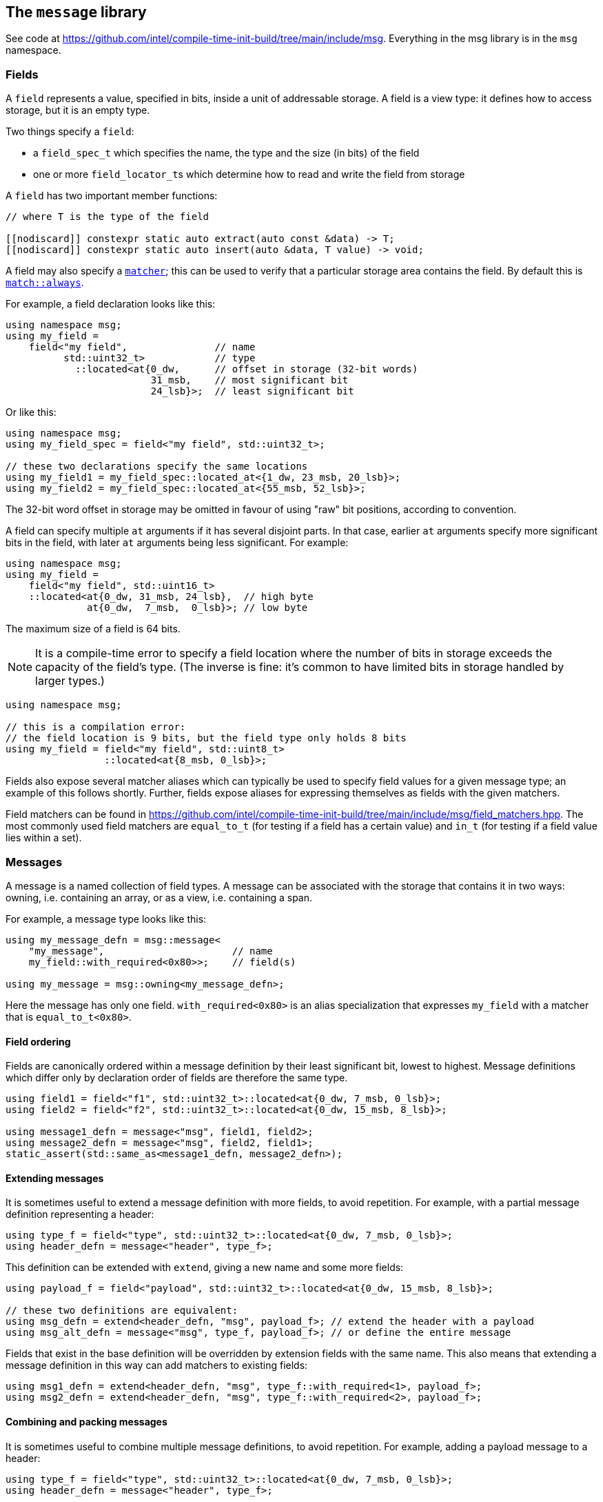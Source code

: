 
== The `message` library

See code at
https://github.com/intel/compile-time-init-build/tree/main/include/msg.
Everything in the msg library is in the `msg` namespace.

=== Fields

A `field` represents a value, specified in bits, inside a unit of addressable
storage. A field is a view type: it defines how to access storage, but
it is an empty type.

Two things specify a `field`:

- a `field_spec_t` which specifies the name, the type and the size (in bits) of
  the field
- one or more `field_locator_t`​s which determine how to read and write the field from
  storage

A `field` has two important member functions:
[source,cpp]
----
// where T is the type of the field

[[nodiscard]] constexpr static auto extract(auto const &data) -> T;
[[nodiscard]] constexpr static auto insert(auto &data, T value) -> void;
----

A field may also specify a xref:match.adoc#_what_is_a_matcher[`matcher`]; this
can be used to verify that a particular storage area contains the field. By
default this is xref:match.adoc#_basic_matchers[`match::always`].

For example, a field declaration looks like this:
[source,cpp]
----
using namespace msg;
using my_field =
    field<"my field",               // name
          std::uint32_t>            // type
            ::located<at{0_dw,      // offset in storage (32-bit words)
                         31_msb,    // most significant bit
                         24_lsb}>;  // least significant bit
----

Or like this:
[source,cpp]
----
using namespace msg;
using my_field_spec = field<"my field", std::uint32_t>;

// these two declarations specify the same locations
using my_field1 = my_field_spec::located_at<{1_dw, 23_msb, 20_lsb}>;
using my_field2 = my_field_spec::located_at<{55_msb, 52_lsb}>;
----
The 32-bit word offset in storage may be omitted in favour of using "raw" bit
positions, according to convention.

A field can specify multiple `at` arguments if it has several disjoint parts. In
that case, earlier `at` arguments specify more significant bits in the field,
with later `at` arguments being less significant. For example:
[source,cpp]
----
using namespace msg;
using my_field =
    field<"my field", std::uint16_t>
    ::located<at{0_dw, 31_msb, 24_lsb},  // high byte
              at{0_dw,  7_msb,  0_lsb}>; // low byte
----

The maximum size of a field is 64 bits.

NOTE: It is a compile-time error to specify a field location where the number of
bits in storage exceeds the capacity of the field's type. (The inverse is fine:
it's common to have limited bits in storage handled by larger types.)
[source,cpp]
----
using namespace msg;

// this is a compilation error:
// the field location is 9 bits, but the field type only holds 8 bits
using my_field = field<"my field", std::uint8_t>
                 ::located<at{8_msb, 0_lsb}>;
----

Fields also expose several matcher aliases which can typically be used to
specify field values for a given message type; an example of this follows
shortly. Further, fields expose aliases for expressing themselves as fields with
the given matchers.

Field matchers can be found in
https://github.com/intel/compile-time-init-build/tree/main/include/msg/field_matchers.hpp.
The most commonly used field matchers are `equal_to_t` (for testing if a field
has a certain value) and `in_t` (for testing if a field value lies within a set).

=== Messages

A message is a named collection of field types. A message can be associated with
the storage that contains it in two ways: owning, i.e. containing an array, or
as a view, i.e. containing a span.

For example, a message type looks like this:
[source,cpp]
----
using my_message_defn = msg::message<
    "my_message",                      // name
    my_field::with_required<0x80>>;    // field(s)

using my_message = msg::owning<my_message_defn>;
----

Here the message has only one field. `with_required<0x80>` is an alias
specialization that expresses `my_field` with a matcher that is
`equal_to_t<0x80>`.

==== Field ordering

Fields are canonically ordered within a message definition by their least
significant bit, lowest to highest. Message definitions which differ only by
declaration order of fields are therefore the same type.

[source,cpp]
----
using field1 = field<"f1", std::uint32_t>::located<at{0_dw, 7_msb, 0_lsb}>;
using field2 = field<"f2", std::uint32_t>::located<at{0_dw, 15_msb, 8_lsb}>;

using message1_defn = message<"msg", field1, field2>;
using message2_defn = message<"msg", field2, field1>;
static_assert(std::same_as<message1_defn, message2_defn>);
----

==== Extending messages

It is sometimes useful to extend a message definition with more fields, to avoid
repetition. For example, with a partial message definition representing a
header:

[source,cpp]
----
using type_f = field<"type", std::uint32_t>::located<at{0_dw, 7_msb, 0_lsb}>;
using header_defn = message<"header", type_f>;
----

This definition can be extended with `extend`, giving a new name and some more fields:

[source,cpp]
----
using payload_f = field<"payload", std::uint32_t>::located<at{0_dw, 15_msb, 8_lsb}>;

// these two definitions are equivalent:
using msg_defn = extend<header_defn, "msg", payload_f>; // extend the header with a payload
using msg_alt_defn = message<"msg", type_f, payload_f>; // or define the entire message
----

Fields that exist in the base definition will be overridden by extension
fields with the same name. This also means that extending a message definition
in this way can add matchers to existing fields:

[source,cpp]
----
using msg1_defn = extend<header_defn, "msg", type_f::with_required<1>, payload_f>;
using msg2_defn = extend<header_defn, "msg", type_f::with_required<2>, payload_f>;
----

==== Combining and packing messages

It is sometimes useful to combine multiple message definitions, to avoid
repetition. For example, adding a payload message to a header:

[source,cpp]
----
using type_f = field<"type", std::uint32_t>::located<at{0_dw, 7_msb, 0_lsb}>;
using header_defn = message<"header", type_f>;

using data_f = field<"data", std::uint32_t>::located<at{0_dw, 15_msb, 7_lsb}>;
using payload_defn = message<"payload", data_f>;

using msg_defn = extend<
    combine<"msg", header_defn, payload_defn>,
    type_f::with_required<1>>;
----

The combined definition incorporates all the fields of the messages. And as
shown, the combination might typically be `extend`​ed with a constraint on the
header field.

Other times it is useful to automatically concatenate or `pack` messages
together, where the field locations in each message start at 0.

[source,cpp]
----
using type_f = field<"type", std::uint32_t>::located<at{0_dw, 5_msb, 0_lsb}>;
using header_defn = message<"header", type_f>;

// note: data_f collides with type_f under a naive combination
using data_f = field<"data">, std::uint32_t>::located<at{0_dw, 7_msb, 0_lsb}>;
using payload_defn = message<"payload", data_f>;

using msg_defn = extend<
    pack<"msg", std::uint8_t, header_defn, payload_defn>,
    type_f::with_required<1>>;

// resulting message layout:
// byte   0        1
// bit    01234567 01234567
// field  |type|xx |data  |
----

The second parameter to `pack` (`std::uint8_t` in the example above) defines how
the messages are packed together - in this case, each subsequent message is
byte-aligned.

CAUTION: After combining or packing messages, the fields inside them may have
moved!

Any matchers defined on the original fields may cause problems when matching
against raw data, because they will be looking in the wrong place. (Matching
when the message type is known is OK, because the field is resolved by its
name.)

To avoid matcher problems, define matchers after combining or packing messages.
To help with this, use the `field_t` alias on the message definition if needed.

[source,cpp]
----
using type_f = field<"type", std::uint32_t>::located<at{0_dw, 5_msb, 0_lsb}>;
using header_defn = message<"header", type_f>;

using data_f = field<"data">, std::uint32_t>::located<at{0_dw, 7_msb, 0_lsb}>;
using payload_defn = message<"payload", data_f>;

using msg_defn = extend<
    pack<"msg", std::uint8_t, header_defn, payload_defn>,
    type_f::with_required<1>>;

// msg_defn does not contain data_f because packing moved it
// but we can get the actual data field by name, if we need it
using new_data_f = msg_defn::field_t<"data">;
----

==== Owning vs view types

An owning message uses underlying storage: by default, this is a `std::array` of
`std::uint32_t` whose size is enough to hold all the fields in the message.
[source,cpp]
----
// by default, my_message will contain a std::array<std::uint32_t, 1>
using my_message = msg::owning<my_message_defn>;

// two corresponding default view types:

// holds a stdx::span<std::uint32_t, 1>
using mutable_view = msg::mutable_view<my_message_defn>;

// holds a stdx::span<std::uint32_t const, 1>
using const_view = msg::const_view<my_message_defn>;
----

The storage for a message can be customized with a tailored `std::array`:
[source,cpp]
----
// an owning message with the same fields and access, but different storage:
auto msg = my_message_defn::owner_t{std::array<std::uint8_t, 4>{}};

// another way to get the view types from that owning message
auto mut_view = msg.as_mutable_view();
auto const_view = msg.as_const_view();
----

View types are implicitly constructible from the corresponding owning types, or
from an appropriate `std::array` or `stdx::span`, where they are const. A
mutable view type must be constructed explicitly.

Owning types can also be constructed from views, arrays and spans - but always
explicitly: since they are owning, they always incur a copy.

Fields can be set and retrieved in a message, including on construction:
[source,cpp]
----
auto msg = my_message{"my_field"_field = 42};
auto f = my_message.get("my_field"_field);    // 42
my_message.set("my_field"_field = 17);
----

Fields can also be set and retrieved on mutable view type messages. For obvious
reasons, calling `set` on a const view type is a compile error. Likewise,
setting a field during construction of a const view type is not possible.

The raw data underlying a message can be obtained with a call to `data`:
[source,cpp]
----
auto data = msg.data();
----

This always returns a (const-observing) `stdx::span` over the underlying data.

=== Message equivalence

Equality (`operator==`) is not defined on messages. A general definition of
equality is problematic, but that doesn't mean we can't have a useful notion of
equivalence that is spelled differently:

[source,cpp]
----
auto m1 = my_message{"my_field"_field = 42};
auto m2 = my_message{"my_field"_field = 0x2a};
assert(equivalent(m1.as_const_view(), m2.as_mutable_view()));
----

Equivalence means that all fields hold the same values. It is defined for all
combinations of owning messages, const views and mutable views.

=== Handling messages with callbacks

_cib_ contains an implementation of a basic message handler which can be used in
the obvious way: given some storage, the handler will run matchers from various
messages; when a matcher successfully matches, the callback(s) registered will be called.
[source,cpp]
----
// given the above field and message types, define a service
struct my_service : msg::service<my_message> {};

// define a callback with the matcher from the message definition
constexpr auto my_callback = msg::callback<"my_callback">(
    typename my_message_defn::matcher_t{},
    [](msg::const_view<my_message_defn>) { /* do something */ });

// define a project
struct my_project {
    constexpr static auto config = cib::config(
        cib::exports<my_service>,
        cib::extend<my_service>(my_callback));
};
----

In this case, the callback parameter is a `const_view` over the message
definition as explained above. Given these definitions, we can create a `nexus`
and ask the service to handle a message:

[source,cpp]
----
cib::nexus<my_project> my_nexus{};
my_nexus.init();

// handling this message calls my callback
using msg::operator""_field;
cib::service<my_service>->handle(my_message{"my field"_field = 0x80});
----

Notice in this case that our callback is defined with the `matcher_t` from the
message definition; that matcher is the conjunction of all the field matchers,
and the `my_field` matcher requires it to equal `0x80`. Therefore, handling
the following message will not call the callback:

[source,cpp]
----
// handling this message does not call my callback
// because my_message's field matcher does not match
cib::service<my_service>->handle(my_message{"my_field"_field = 0x81});
----

NOTE: Because message view types are implicitly constructible from an owning
message type _or_ from an appropriate `std::array`, it is possible to set up a
service and handler that works with "raw data" in the form of a `std::array`,
but whose callbacks and matchers take the appropriate message view types.

This machinery for handling messages with callbacks is fairly basic and can be
found in
https://github.com/intel/compile-time-init-build/tree/main/include/msg/callback.hpp
and
https://github.com/intel/compile-time-init-build/tree/main/include/msg/handler.hpp.

A more interesting (and better-performing) way to handle message dispatching is
with _indexed_ callbacks.

=== Indexed callbacks

The code for defining indexed callbacks and their handling is almost the same as
for the non-indexed case, with the addition that we need to say which fields to
build indices on:
[source,cpp]
----
// index on my_field
using my_indices = msg::index_spec<my_field>;

// the service is now an indexed_service
struct my_indexed_service : msg::indexed_service<my_indices, my_message> {};

// this time, the callback is an indexed_callback
constexpr auto my_callback = msg::indexed_callback<"my_indexed_callback">(
    typename my_message_defn::matcher_t{},
    [](msg::const_view<my_message_defn>) { /* do something */ });

// everything else is the same
----

=== How does indexing work?

NOTE: This section documents the details of indexed callbacks. It's not required
to understand this to _use_ indexed callbacks.

Indexing callbacks properly, interacting with arbitrary matchers, and calling
the appropriate callbacks on reception of a message involves several pieces that
work together. We leverage information known at compile time so as to expend
minimal effort at runtime.

==== Building the indices

For each field in the `msg::index_spec`, we build a map from field values to
bitsets, where the values in the bitsets represent callback indices.

NOTE: The bitsets may be run-length encoded by using the `rle_indexed_service`
inplace of the `indexed_service`. This may be useful if you have limited space
and/or a large set of possible callbacks.
See xref:implementation_details.adoc#run_length_encoded_message_indices[Run Length
Encoding Implementation Details]


Each `indexed_callback` has a matcher that may be an
xref:match.adoc#_boolean_algebra_with_matchers[arbitrary Boolean matcher
expression]. The `indexed_callback` construction process ensures that this
matcher is in xref:match.adoc#_disjunctive_normal_form[sum of products form].
The process of handling messages works by set intersection on the bitsets, so
each separate `or`​ed term at the top level within each matcher (as well as each
matcher itself) must conceptually map to a separate callback.

The initialization process when `indexed_callback`​s are added to the builder
takes care of this top-level concern, so that at build time, each callback
matcher is a suitable Boolean term (either a single term, a negation or a
conjunction, but not a disjunction).

The process of populating the field maps is then as follows:

- Walk the matcher expression, outputting all the positive (non-negated) terms.
  Each such term is a field matcher specifying a field and a value. Add an entry
  to the appropriate field map, where the key is the matched value and the
  current callback index is added into the bitset value.

- Any callback index not represented in the value bitsets of the map is collected
  into the default bitset. This is saying that if we don't have a key in the map
  for a given message field value, we'll call the callbacks that didn't specify
  that key.

- Walk the matcher expression again, this time outputting any negated terms. For
  each such term, add an entry in the map where the key is the field value and
  the value is the default bitset, excepting the current callback index. The
  current callback index is also added into all other values in the map.

- Take all the callback indices in the default bitset that were not used for
  negated terms, and propagate them to all the values in the map.

This process happens conceptually for each indexed field. Each such field then
has a map from field values to bitsets (representing indices of callbacks to call
when the field has that value), and a default bitset (indices of callbacks to
call when the field value was not found in the map).

That was perhaps hard to understand, so here are a couple of examples.

**Simple example**

Given two simple callback matchers:

  m[0] == my_field::equal_to_t<​42>
  m[1] == my_field::equal_to_t<​17>

First we walk the matcher expressions outputting the non-negated values. After
this stage, the data for `my_field` is:

  default_value = {}
  map = {
    17 -> {1},
    42 -> {0}
  }

i.e. each expected value is a key in the map, and the corresponding value in the
map is a bitset of the callbacks to be called when that value is seen.

Next we check the map for any unrepresented callbacks. In this case every
callback (0 and 1) is represented in the map, so the default value is unchanged.

Next we walk the matcher expressions again, outputting negated values. In this
case there are none, so nothing happens.

Finally we propagate the "positive" value from the default value. Again in this
case it's empty, so no change. The final data for `my_field` is:

  default_value = {}
  map = {
    17 -> {1},
    42 -> {0}
  }

  // recall:
  m[0] == my_field::equal_to_t<​42>
  m[1] == my_field::equal_to_t<​17>

Now consider this in action.

- If we get a message where `my_field` is 42, callback 0 will be eligible.
- If we get a message where `my_field` is 17, callback 1 will be eligible.
- If we get a message where `my_field` is another value, no callback will be eligible.

All correct.

**Slightly more complex example**

Given three callback matchers:

  m[0] == my_field::equal_to_t<​42>
  m[1] == not my_field::equal_to_t<​17>
  m[2] == another_field::equal_to_t<​3>

First we walk the matcher expressions outputting the non-negated values. After
this stage, the data for `my_field` is:

  default_value = {}
  map = {
    42 -> {0}
  }

(`m[1]` is a negated value, so it is not yet considered, and `m[2]` contained no
data for `my_field`.)

Next we check the map for any unrepresented callbacks. In this case callbacks 1
and 2 do not occur, so they are added to the defaults. The current data for
`my_field` is:

  default_value = {1,2}
  map = {
    42 -> {0}
  }

Next we walk the matcher expressions again, outputting negated values (`m[1]`).
Now the `my_field` data becomes:

  default_value = {1,2}
  map = {
    17 -> {2}
    42 -> {0,1}
  }

i.e. the entry with value 17 was populated with the defaults, minus its own
index (1), and its own index (1) was entered into all the other mapped values.

Finally we propagate the "positive" defaults, i.e. `{2}` (because index 1 was
associated with a negative term). The final data for `my_field`:

  default_value = {1,2}
  map = {
    17 -> {2}
    42 -> {0,1,2}
  }

  // recall:
  m[0] == my_field::equal_to_t<​42>
  m[1] == not my_field::equal_to_t<​17>
  m[2] == another_field::equal_to_t<​3>

Now consider this in action.

- If we get a message where `my_field` is 42, callbacks  0, 1 and 2 will be eligible.
- If we get a message where `my_field` is 17, callback 2 will be eligible.
- If we get a message where `my_field` is another value, callbacks 1 and 2 will be eligible.

Again, all correct.

Remember that this is only considering the indexing on `my_field` to assess
eligibility: those bitsets would then be intersected with bitsets obtained by a
similar process on `another_field`.

Working through more complex examples is left as an exercise to the reader.

==== Lookup strategies

Given an index map on a field, at compile time we can decide which runtime
lookup strategy to use. All the code for this is found in
https://github.com/intel/compile-time-init-build/tree/main/include/lookup.

There are three main lookup strategies:

- linear search - this is suitable for a small number of possible field values.
- direct array indexing - this is suitable when the min and max values are not
  too far apart, and the data is populated not too sparsely (a hash map is
  likely sparse, so this could be thought of as a very fast hash map that uses
  the identity function).
- hash lookup - using a "bad" hash function.

For any given data, the lookup strategy is selected at compile time from a long
list of potential strategies ordered by speed and found in
https://github.com/intel/compile-time-init-build/tree/main/include/lookup/strategy/arc_cpu.hpp.

With compile-time selection, hash functions don't need to be judged according to
the usual criteria! We know the data; we just need something that is fast to
compute and collision-free. So it is fairly easy to generate "bad" hash
functions that are fast, and pick the first one that works according to the data
we have.

==== Handling messages

Having selected the indexing strategy, when a message arrives, we can handle it
as follows:

- for each indexed field, extract the field from the message and lookup (using
  an appropriate selected strategy) the bitset of callbacks.
- `and` together all the resulting bitsets (i.e. perform their set intersection).

This gives us the callbacks to be called. Each callback still has an associated
matcher that may include field constraints that were already handled by the
indexing, but may also include constraints on fields that were not indexed. With
a little xref:match.adoc#_boolean_algebra_with_matchers[Boolean matcher
manipulation], we can remove the fields that were indexed by setting them to
`match::always` and simplifying the resulting expression. This is decidable at
compile time.

For each callback, we now run the remaining matcher expression to deal with any
unindexed but constrained fields, and call the callback if it passes. Bob's your
uncle.
